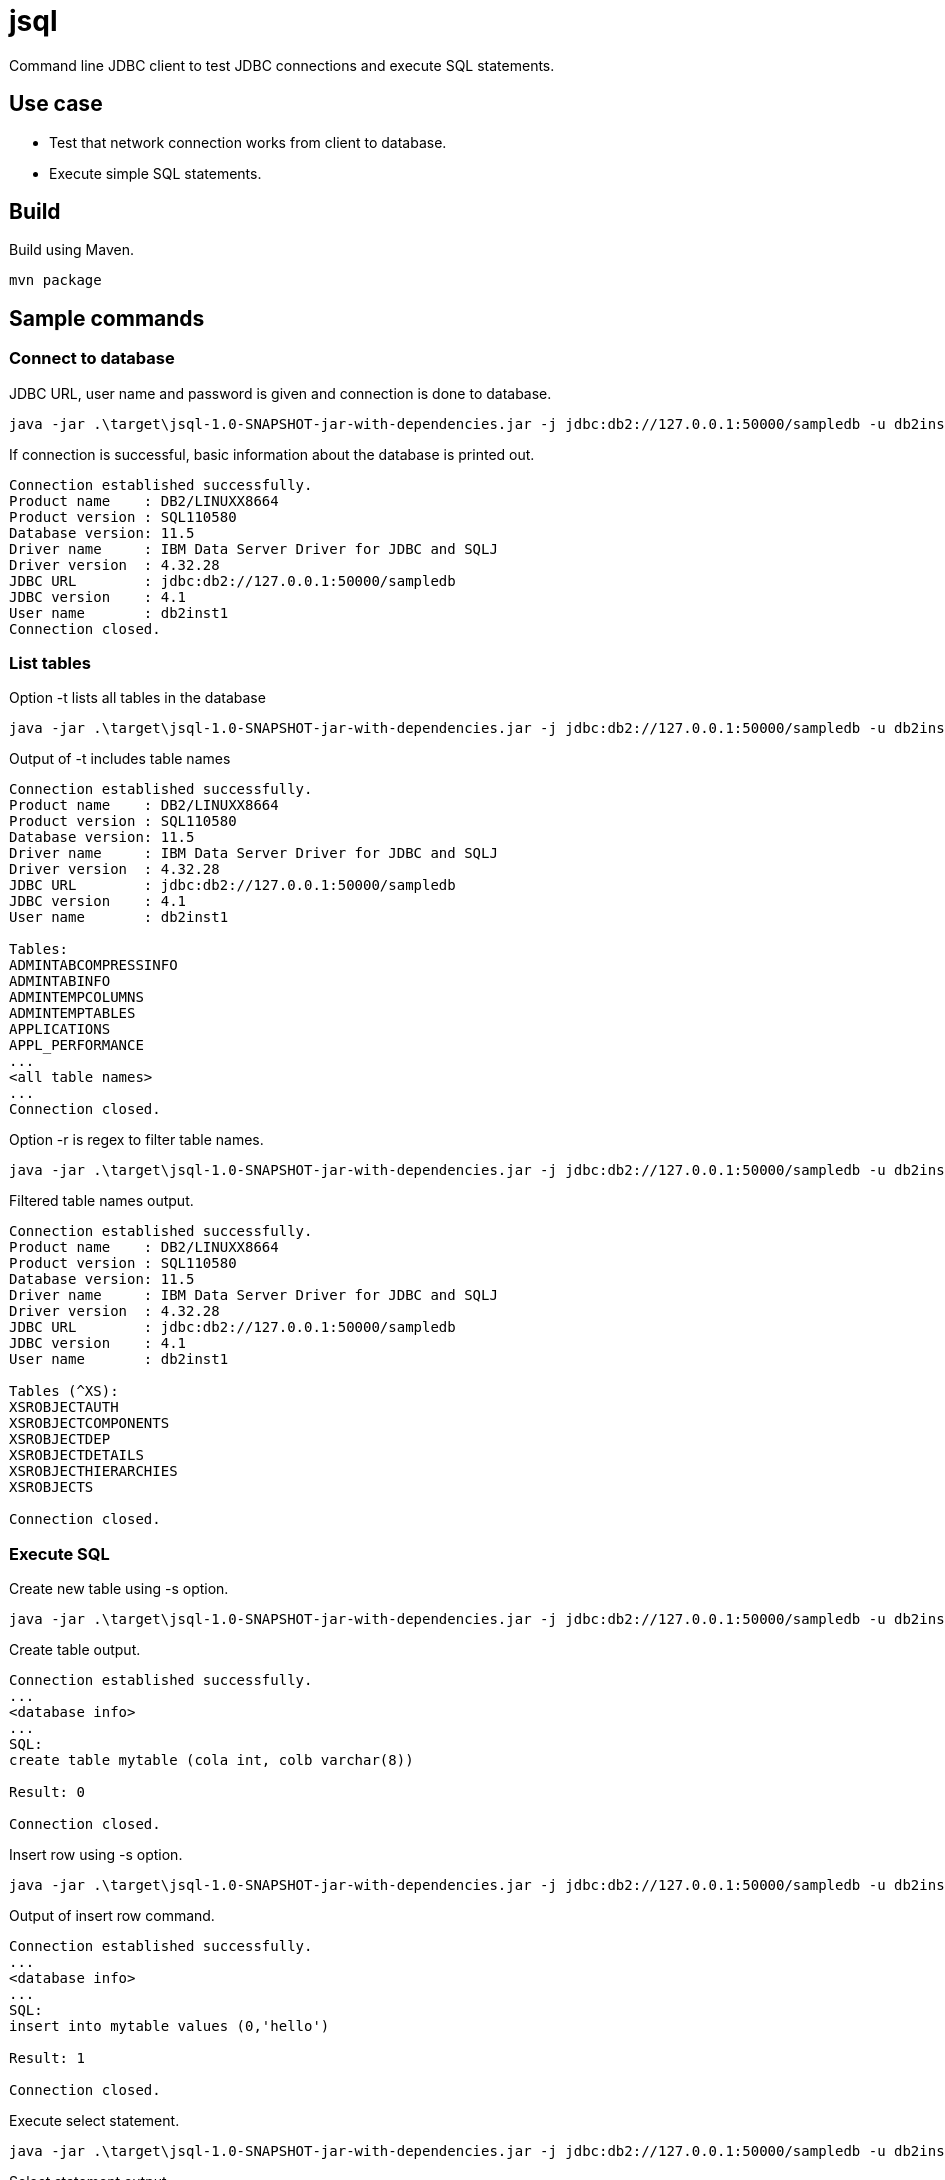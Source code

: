 = jsql

Command line JDBC client to test JDBC connections and execute SQL statements.

== Use case

* Test that network connection works from client to database.
* Execute simple SQL statements.

== Build

Build using Maven.

```
mvn package
```

== Sample commands

=== Connect to database

.JDBC URL, user name and password is given and connection is done to database.
```
java -jar .\target\jsql-1.0-SNAPSHOT-jar-with-dependencies.jar -j jdbc:db2://127.0.0.1:50000/sampledb -u db2inst1 -p passw0rd
```

.If connection is successful, basic information about the database is printed out.
```
Connection established successfully.
Product name    : DB2/LINUXX8664
Product version : SQL110580
Database version: 11.5
Driver name     : IBM Data Server Driver for JDBC and SQLJ
Driver version  : 4.32.28
JDBC URL        : jdbc:db2://127.0.0.1:50000/sampledb
JDBC version    : 4.1
User name       : db2inst1
Connection closed.
```

=== List tables

.Option -t lists all tables in the database
```
java -jar .\target\jsql-1.0-SNAPSHOT-jar-with-dependencies.jar -j jdbc:db2://127.0.0.1:50000/sampledb -u db2inst1 -p passw0rd -t
```

.Output of -t includes table names
```
Connection established successfully.
Product name    : DB2/LINUXX8664
Product version : SQL110580
Database version: 11.5
Driver name     : IBM Data Server Driver for JDBC and SQLJ
Driver version  : 4.32.28
JDBC URL        : jdbc:db2://127.0.0.1:50000/sampledb
JDBC version    : 4.1
User name       : db2inst1

Tables:
ADMINTABCOMPRESSINFO
ADMINTABINFO
ADMINTEMPCOLUMNS
ADMINTEMPTABLES
APPLICATIONS
APPL_PERFORMANCE
...
<all table names>
...
Connection closed.
```

.Option -r is regex to filter table names.
```
java -jar .\target\jsql-1.0-SNAPSHOT-jar-with-dependencies.jar -j jdbc:db2://127.0.0.1:50000/sampledb -u db2inst1 -p passw0rd -t -r "^XS"
```

.Filtered table names output.
```
Connection established successfully.
Product name    : DB2/LINUXX8664
Product version : SQL110580
Database version: 11.5
Driver name     : IBM Data Server Driver for JDBC and SQLJ
Driver version  : 4.32.28
JDBC URL        : jdbc:db2://127.0.0.1:50000/sampledb
JDBC version    : 4.1
User name       : db2inst1

Tables (^XS):
XSROBJECTAUTH
XSROBJECTCOMPONENTS
XSROBJECTDEP
XSROBJECTDETAILS
XSROBJECTHIERARCHIES
XSROBJECTS

Connection closed.
```

=== Execute SQL

.Create new table using -s option.
```
java -jar .\target\jsql-1.0-SNAPSHOT-jar-with-dependencies.jar -j jdbc:db2://127.0.0.1:50000/sampledb -u db2inst1 -p passw0rd   -s "create table mytable (cola int, colb varchar(8))"
```

.Create table output.
```
Connection established successfully.
...
<database info>
...
SQL:
create table mytable (cola int, colb varchar(8))

Result: 0

Connection closed.
```

.Insert row using -s option.
```
java -jar .\target\jsql-1.0-SNAPSHOT-jar-with-dependencies.jar -j jdbc:db2://127.0.0.1:50000/sampledb -u db2inst1 -p passw0rd   -s "insert into mytable values (0,'hello')"
```

.Output of insert row command.
```
Connection established successfully.
...
<database info>
...
SQL:
insert into mytable values (0,'hello')

Result: 1

Connection closed.
```

.Execute select statement.
```
java -jar .\target\jsql-1.0-SNAPSHOT-jar-with-dependencies.jar -j jdbc:db2://127.0.0.1:50000/sampledb -u db2inst1 -p passw0rd   -s "select * from mytable"
```

.Select statement output.
```
Connection established successfully.
...
<database info>
...
SQL:
select * from mytable

COLA,COLB
0,hello
0,world

Connection closed.
```

== Databases 

List of database whose JDBC drivers are included (see link:pom.xml[pom.xml]) and JDBC connection has been tested.

The database that was tested was most likely running as a container (see the next section for run commands). The sample URL is the URL that was used when testing the connection.

Version info is at the time of testing.


.Databases 
|===
|Name|Version|JDBC driver version|Sample JDBC URL +
(user name/password)|Image +
(more info)

|DB2/LINUXX8664
|SQL110580
|4.32.28
|jdbc:db2://127.0.0.1:50000/testdb +
(db2inst1/passw0rd)
|icr.io/db2_community/db2 +
(https://www.ibm.com/docs/en/db2/11.5?topic=deployments-db2-community-edition-docker)

|PostgreSQL
|15.4 (Debian 15.4-1.pgdg120+1)
|42.6.0
|jdbc:postgresql://localhost:5432/postgres +
(admin/passw0rd)
|docker.io/postgres +
(https://github.com/docker-library/postgres)

|Oracle
|Oracle Database 23c Free, Release 23.0.0.0.0 - Developer-Release Version 23.2.0.0.0
|23.2.0.0.0
|jdbc:oracle:thin:@localhost:11521:free +
(system/passw0rd)
|container-registry.oracle.com/database/free:latest +
(https://www.oracle.com/database/free/get-started/)


|Informix Dynamic Server
|14.10.FC9W1DE
|4.50.JC4W1
|jdbc:informix-sqli://localhost:9088/sysmaster +
(informix/in4mix)
|icr.io/informix/informix-developer-database +
(https://github.com/informix/informix-dockerhub-readme)

|MySQL
|8.1.0
|mysql-connector-j-8.1.0 (Revision: 7b6f9a337afe6ccb41823df485bf848ca7952b09)
|jdbc:mysql://127.0.0.1:3306/sampledb +
(root/passw0rd)
|docker.io/mysql +
(https://hub.docker.com/_/mysql)

|MariaDB
|11.1.2-MariaDB-1:11.1.2+maria~ubu2204
|3.2.0
|jdbc:mariadb://127.0.0.1:33306/sampledb +
(root/passw0rd)
|docker.io/mariadb +
(https://hub.docker.com/_/mariadb)

|===

=== Run commands

Run commands for database containers.

* DB2

```
podman run -it --rm -h db2server --name db2server  --privileged=true -p  50000:50000 --env-file files/db2.env  icr.io/db2_community/db2
```

* PostgreSQL

```
podman run -it --rm -e POSTGRES_USER=admin -e POSTGRES_PASSWORD=passw0rd -p 5432:5432 --name postgresql docker.io/postgres
```

* Oracle

```
podman run -it --rm --name oracle  -p 11521:1521 -e ORACLE_PWD=passw0rd -e ORACLE_CHARACTERSET=UTF-8 container-registry.oracle.com/database/free:latest
```

* Informix

```
podman run -it --rm --name ifx -h ifx --privileged -e LICENSE=accept -p 9088:9088 -e STORAGE=local icr.io/informix/informix-developer-database
```

* MySQL

```
podman run -it --rm -e MYSQL_ROOT_PASSWORD=passw0rd -e MYSQL_DATABASE=sampledb -p 3306:3306 docker.io/mysql --character-set-server=utf8mb4 --collation-server=utf8mb4_unicode_ci
```

* MariaDB

```
podman run -it --rm --name mariadb -e MARIADB_ROOT_PASSWORD=passw0rd -e MARIADB_DATABASE=sampledb -p 33306:3306 docker.io/mariadb:latest
```